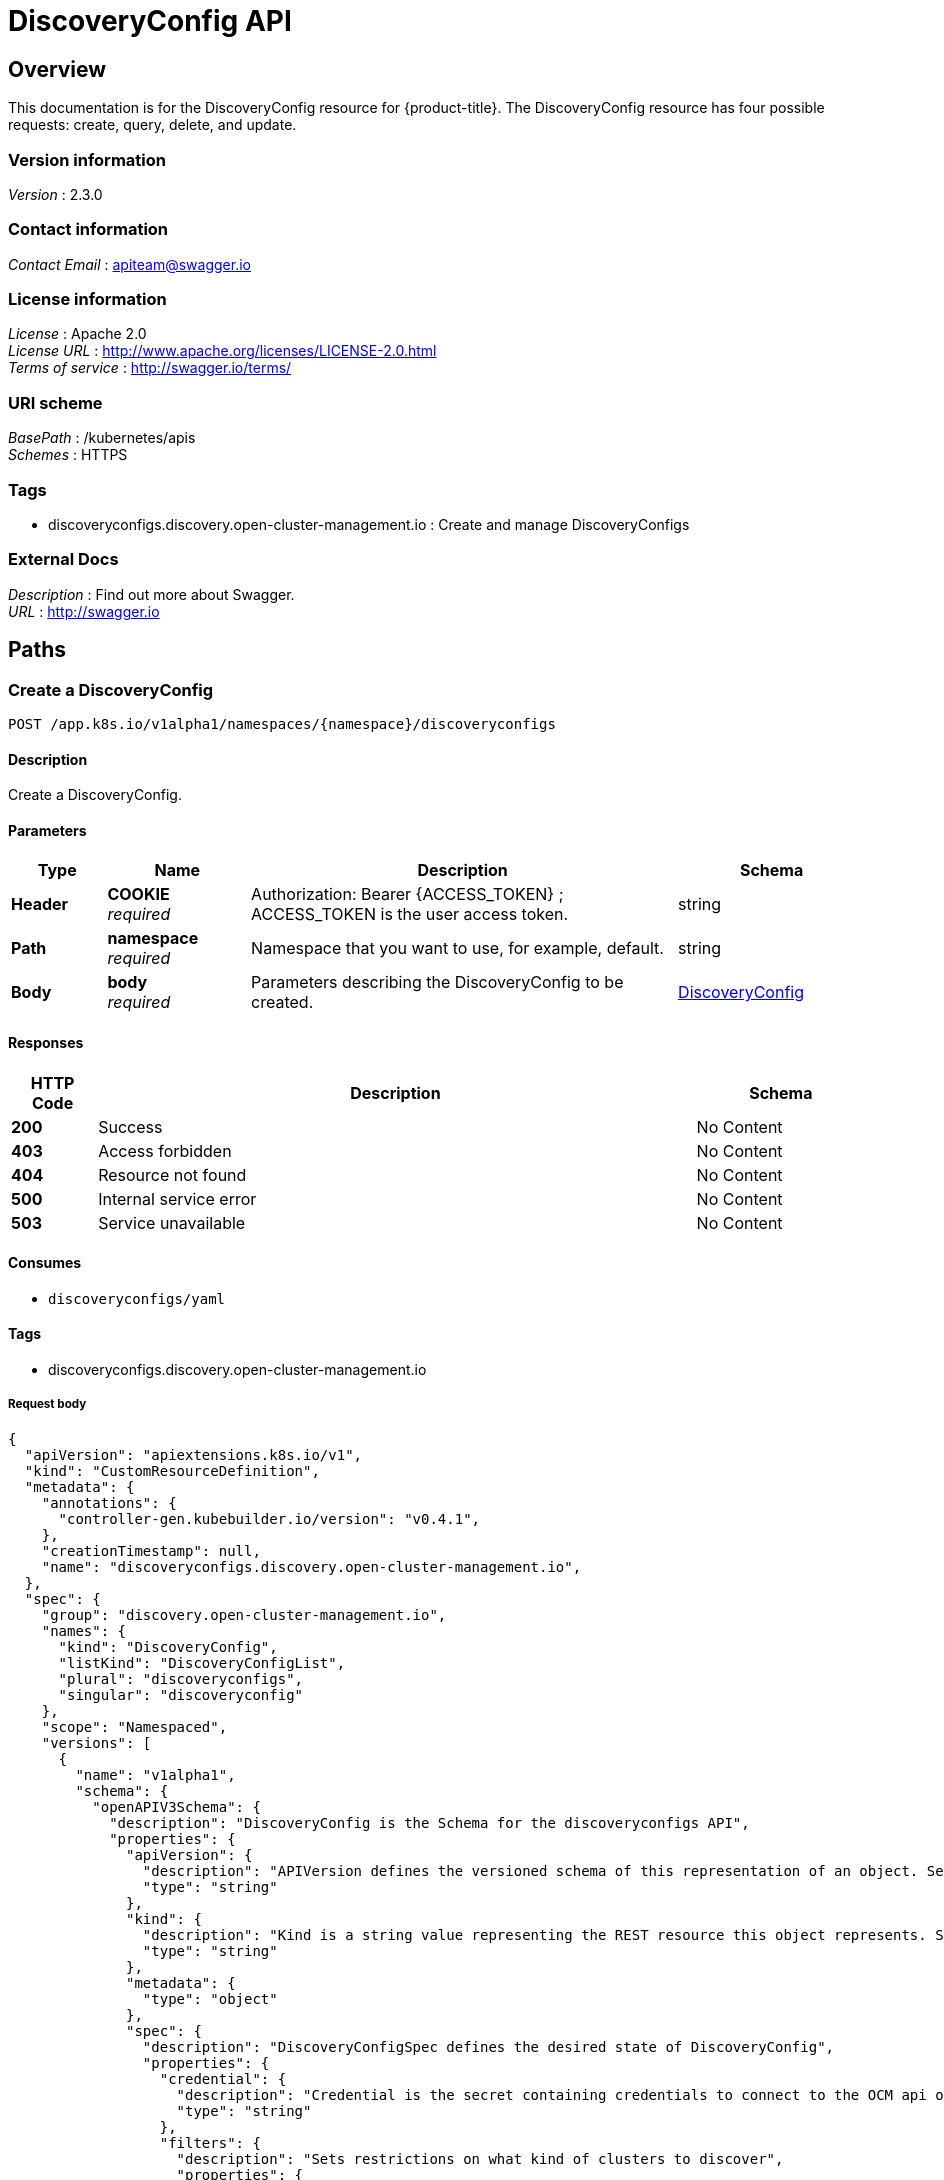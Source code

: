 [#discovery-config-api]
= DiscoveryConfig API

[[_rhacm-docs_apis_discoveryconfig_jsonoverview]]
== Overview
This documentation is for the DiscoveryConfig resource for {product-title}. The DiscoveryConfig resource has four possible requests: create, query, delete, and update.


=== Version information
[%hardbreaks]
__Version__ : 2.3.0


=== Contact information
[%hardbreaks]
__Contact Email__ : apiteam@swagger.io


=== License information
[%hardbreaks]
__License__ : Apache 2.0
__License URL__ : http://www.apache.org/licenses/LICENSE-2.0.html
__Terms of service__ : http://swagger.io/terms/


=== URI scheme
[%hardbreaks]
__BasePath__ : /kubernetes/apis
__Schemes__ : HTTPS


=== Tags

* discoveryconfigs.discovery.open-cluster-management.io : Create and manage DiscoveryConfigs


=== External Docs
[%hardbreaks]
__Description__ : Find out more about Swagger.
__URL__ : http://swagger.io


[[_rhacm-docs_apis_discoveryconfig_jsonpaths]]
== Paths

[[_rhacm-docs_apis_discoveryconfig_jsoncreatediscoveryconfig]]
=== Create a DiscoveryConfig
....
POST /app.k8s.io/v1alpha1/namespaces/{namespace}/discoveryconfigs
....


==== Description
Create a DiscoveryConfig.


==== Parameters

[options="header", cols=".^2a,.^3a,.^9a,.^4a"]
|===
|Type|Name|Description|Schema
|**Header**|**COOKIE** +
__required__|Authorization: Bearer {ACCESS_TOKEN} ; ACCESS_TOKEN is the user access token.|string
|**Path**|**namespace** +
__required__|Namespace that you want to use, for example, default.|string
|**Body**|**body** +
__required__|Parameters describing the DiscoveryConfig to be created.|<<_rhacm-docs_apis_DiscoveryConfig_jsonDiscoveryConfig,DiscoveryConfig>>
|===


==== Responses

[options="header", cols=".^2a,.^14a,.^4a"]
|===
|HTTP Code|Description|Schema
|**200**|Success|No Content
|**403**|Access forbidden|No Content
|**404**|Resource not found|No Content
|**500**|Internal service error|No Content
|**503**|Service unavailable|No Content
|===


==== Consumes

* `discoveryconfigs/yaml`


==== Tags

* discoveryconfigs.discovery.open-cluster-management.io

===== Request body

[source,json]
----
{
  "apiVersion": "apiextensions.k8s.io/v1",
  "kind": "CustomResourceDefinition",
  "metadata": {
    "annotations": {
      "controller-gen.kubebuilder.io/version": "v0.4.1",
    },
    "creationTimestamp": null,
    "name": "discoveryconfigs.discovery.open-cluster-management.io",
  },
  "spec": {
    "group": "discovery.open-cluster-management.io",
    "names": {
      "kind": "DiscoveryConfig",
      "listKind": "DiscoveryConfigList",
      "plural": "discoveryconfigs",
      "singular": "discoveryconfig"
    },
    "scope": "Namespaced",
    "versions": [
      {
        "name": "v1alpha1",
        "schema": {
          "openAPIV3Schema": {
            "description": "DiscoveryConfig is the Schema for the discoveryconfigs API",
            "properties": {
              "apiVersion": {
                "description": "APIVersion defines the versioned schema of this representation of an object. Servers should convert recognized schemas to the latest internal value, and may reject unrecognized values. More info: https://git.k8s.io/community/contributors/devel/sig-architecture/api-conventions.md#resources",
                "type": "string"
              },
              "kind": {
                "description": "Kind is a string value representing the REST resource this object represents. Servers may infer this from the endpoint the client submits requests to. Cannot be updated. In CamelCase. More info: https://git.k8s.io/community/contributors/devel/sig-architecture/api-conventions.md#types-kinds",
                "type": "string"
              },
              "metadata": {
                "type": "object"
              },
              "spec": {
                "description": "DiscoveryConfigSpec defines the desired state of DiscoveryConfig",
                "properties": {
                  "credential": {
                    "description": "Credential is the secret containing credentials to connect to the OCM api on behalf of a user",
                    "type": "string"
                  },
                  "filters": {
                    "description": "Sets restrictions on what kind of clusters to discover",
                    "properties": {
                      "lastActive": {
                        "description": "LastActive is the last active in days of clusters to discover, determined by activity timestamp",
                        "type": "integer"
                      },
                      "openShiftVersions": {
                        "description": "OpenShiftVersions is the list of release versions of OpenShift of the form \"<Major>.<Minor>\"",
                        "items": {
                          "description": "Semver represents a partial semver string with the major and minor version in the form \"<Major>.<Minor>\". For example: \"4.5\"",
                          "pattern": "^(?:0|[1-9]\\d*)\\.(?:0|[1-9]\\d*)$",
                          "type": "string"
                        },
                        "type": "array"
                      }
                    },
                    "type": "object"
                  }
                },
                "required": [
                  "credential"
                ],
                "type": "object"
              },
              "status": {
                "description": "DiscoveryConfigStatus defines the observed state of DiscoveryConfig",
                "type": "object"
              }
            },
            "type": "object"
          }
        },
        "served": true,
        "storage": true,
        "subresources": {
          "status": {}
        }
      }
    ]
  },
  "status": {
    "acceptedNames": {
      "kind": "",
      "plural": ""
    },
    "conditions": [],
    "storedVersions": []
  }
}
----

[[_rhacm-docs_apis_discoveryconfig_jsonqueryoperator]]
=== Query all DiscoveryConfigs
....
GET /operator.open-cluster-management.io/v1alpha1/namespaces/{namespace}/operator
....


==== Description
Query your discovery config operator for more details.


==== Parameters

[options="header", cols=".^2a,.^3a,.^9a,.^4a"]
|===
|Type|Name|Description|Schema
|**Header**|**COOKIE** +
__required__|Authorization: Bearer {ACCESS_TOKEN} ; ACCESS_TOKEN is the user access token.|string
|**Path**|**namespace** +
__required__|Namespace that you want to use, for example, default.|string
|===


==== Responses

[options="header", cols=".^2a,.^14a,.^4a"]
|===
|HTTP Code|Description|Schema
|**200**|Success|No Content
|**403**|Access forbidden|No Content
|**404**|Resource not found|No Content
|**500**|Internal service error|No Content
|**503**|Service unavailable|No Content
|===


==== Consumes

* `operator/yaml`


==== Tags

* discoveryconfigs.discovery.open-cluster-management.io

[[_rhacm-docs_apis_discoveryconfig_jsondeleteoperator]]
=== Delete a DiscoveryConfig operator
....
DELETE /operator.open-cluster-management.io/v1alpha1/namespaces/{namespace}/operator/{discoveryconfigs_name}
....


==== Parameters

[options="header", cols=".^2a,.^3a,.^9a,.^4a"]
|===
|Type|Name|Description|Schema
|**Header**|**COOKIE** +
__required__|Authorization: Bearer {ACCESS_TOKEN} ; ACCESS_TOKEN is the user access token.|string
|**Path**|**application_name** +
__required__|Name of the Discovery Config operator that you want to delete.|string
|**Path**|**namespace** +
__required__|Namespace that you want to use, for example, default.|string
|===


==== Responses

[options="header", cols=".^2a,.^14a,.^4a"]
|===
|HTTP Code|Description|Schema
|**200**|Success|No Content
|**403**|Access forbidden|No Content
|**404**|Resource not found|No Content
|**500**|Internal service error|No Content
|**503**|Service unavailable|No Content
|===


==== Tags

* discoveryconfigs.operator.open-cluster-management.io


[[_rhacm-docs_apis_discoveryconfig_jsondefinitions]]
== Definitions

[[_rhacm-docs_apis_discoveryconfig_json_parameters]]
=== DiscoveryConfig

[options="header", cols=".^2a,.^3a,.^4a"]
|===
|Name|Description|Schema
|**apiVersion** +
__required__| The versioned schema of the discoveryconfigs. |string
|**kind** +
__required__|String value that represents the REST resource. |string
|**metadata** +
__required__|Describes rules that define the resource.|object
|**spec** +
__required__|Defines the desired state of DiscoveryConfig. | <<_rhacm-docs_apis_discoveryconfig_jsonoperator_spec,spec>>
|===


[[_rhacm-docs_apis_discoveryconfig_jsonoperator_spec]]
**spec**

[options="header", cols=".^2a,.^3a,.^4a"]
|===
|Name|Description|Schema
|**credential** +
__required__|Credential is the secret containing credentials to connect to the OCM API on behalf of a user.|string
|**filters** +
__optional__|Sets restrictions on what kind of clusters to discover.|
<<_rhacm-docs_apis_discoveryconfig_jsonoperator_filters,filters>>
|===

[[_rhacm-docs_apis_discoveryconfig_jsonoperator_filters]]
**filters**

[options="header", cols=".^2a,.^3a,.^4a"]
|===
|Name|Description|Schema
|**lastActive** +
__required__|LastActive is the last active in days of clusters to discover, determined by activity timestamp. |integer
|**openShiftVersions** +
__optional__|OpenShiftVersions is the list of release versions of OpenShift of the form "<Major>.<Minor>" |object
|===